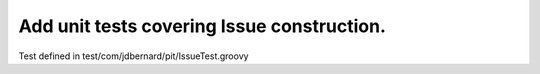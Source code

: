 Add unit tests covering Issue construction.
===========================================

Test defined in test/com/jdbernard/pit/IssueTest.groovy
